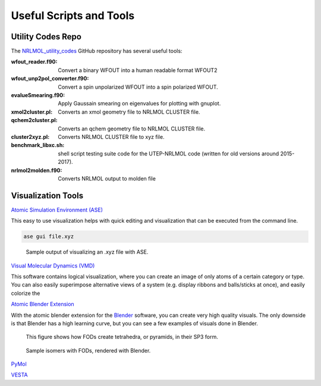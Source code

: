 ########################
Useful Scripts and Tools
########################

************************************
Utility Codes Repo
************************************

The `NRLMOL_utility_codes <https://github.com/yohyamamoto/NRLMOL_utility_codes>`_ GitHub repository has several useful tools:

:wfout_reader.f90: Convert a binary WFOUT into a human readable format WFOUT2
:wfout_unp2pol_converter.f90: Convert a spin unpolarized WFOUT into a spin polarized WFOUT.
:evalueSmearing.f90: Apply Gaussain smearing on eigenvalues for plotting with gnuplot.
:xmol2cluster.pl: Converts an xmol geometry file to NRLMOL CLUSTER file.
:qchem2cluster.pl: Converts an qchem geometry file to NRLMOL CLUSTER file.
:cluster2xyz.pl: Converts NRLMOL CLUSTER file to xyz file.
:benchmark_libxc.sh: shell script testing suite code for the UTEP-NRLMOL code (written for old versions around 2015-2017).
:nrlmol2molden.f90: Converts NRLMOL output to molden file

************************************
Visualization Tools
************************************

`Atomic Simulation Environment (ASE) <https://wiki.fysik.dtu.dk/ase/index.html>`_

This easy to use visualization helps with quick editing and visualization that can be executed from the command line.

.. code-block:: shell

    ase gui file.xyz

.. figure:: images/ase.png

    Sample output of visualizing an .xyz file with ASE.

`Visual Molecular Dynamics (VMD) <https://www.ks.uiuc.edu/Research/vmd/>`_

This software contains logical visualization, where you can create an image of only atoms of a certain category or type. You can also easily superimpose alternative views of a system (e.g. display ribbons and balls/sticks at once), and easily colorize the


`Atomic Blender Extension <https://extensions.blender.org/add-ons/atomic-blender-pdb-xyz/>`_

With the atomic blender extension for the `Blender <https://www.blender.org/>`_ software, you can create very high quality visuals. The only downside is that Blender has a high learning curve, but you can see a few examples of visuals done in Blender.


.. figure:: images/angle_add.png
   :scale: 18%

   This figure shows how FODs create tetrahedra, or pyramids, in their SP3 form.

.. figure:: images/isomers_similar.png

        Sample isomers with FODs, rendered with Blender.

.. dropdown:: Blender Learning
   :color: secondary
   :icon: unlock

   You need to learn how to manipulate cameras in Blender and how to do basic object manipulation, lighting, mesh editing, and texture editing.
   The first 11 videos in this `tutorial series <https://www.youtube.com/playlist?list=PL3GeP3YLZn5hhfaGRSmRia0OwPPMfJu0V>`_ offers guidance in these basic things.
   Then you can use the extension!


`PyMol <https://pymol.org/>`_

`VESTA <https://pymol.org/>`_
